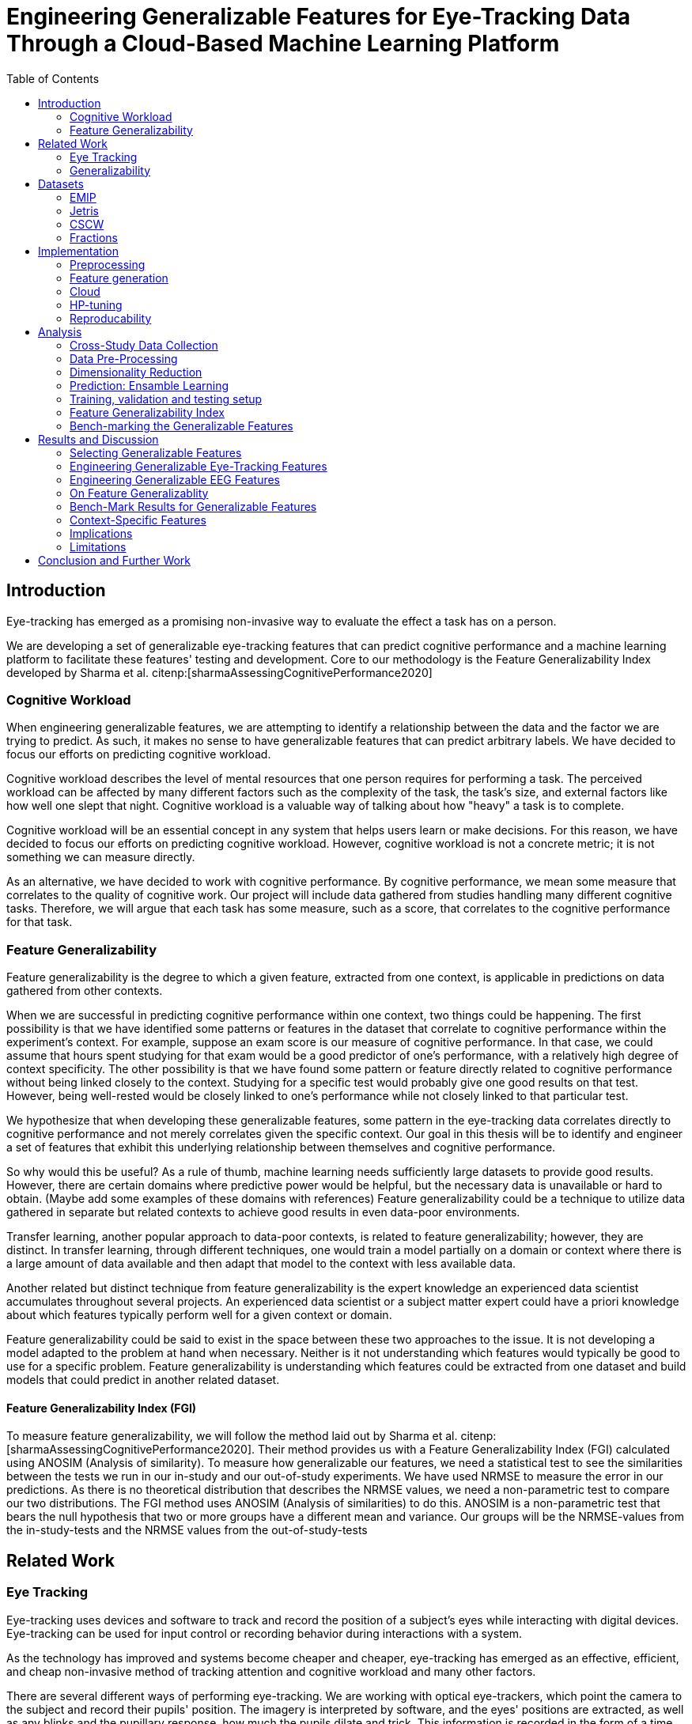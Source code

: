:bibtex-file: library.bib
:bibtex-order: alphabetical
:bibtex-style: ieee
:stem: asciimath

= Engineering Generalizable Features for Eye-Tracking Data Through a Cloud-Based Machine Learning Platform
:toc:

== Introduction

Eye-tracking has emerged as a promising non-invasive way to evaluate the effect a task has on a person.


We are developing a set of generalizable eye-tracking features that can predict cognitive performance and a machine learning platform to facilitate these features' testing and development.
Core to our methodology is the Feature Generalizability Index developed by Sharma et al. citenp:[sharmaAssessingCognitivePerformance2020]

=== Cognitive Workload

When engineering generalizable features, we are attempting to identify a relationship between the data and the factor we are trying to predict.
As such, it makes no sense to have generalizable features that can predict arbitrary labels.
We have decided to focus our efforts on predicting cognitive workload.

Cognitive workload describes the level of mental resources that one person requires for performing a task.
The perceived workload can be affected by many different factors such as the complexity of the task, the task's size, and external factors like how well one slept that night.
Cognitive workload is a valuable way of talking about how "heavy" a task is to complete.

Cognitive workload will be an essential concept in any system that helps users learn or make decisions.
For this reason, we have decided to focus our efforts on predicting cognitive workload.
However, cognitive workload is not a concrete metric; it is not something we can measure directly.

As an alternative, we have decided to work with cognitive performance.
By cognitive performance, we mean some measure that correlates to the quality of cognitive work.
Our project will include data gathered from studies handling many different cognitive tasks.
Therefore, we will argue that each task has some measure, such as a score, that correlates to the cognitive performance for that task.

=== Feature Generalizability
Feature generalizability is the degree to which a given feature, extracted from one context, is applicable in predictions on data gathered from other contexts.

When we are successful in predicting cognitive performance within one context, two things could be happening.
The first possibility is that we have identified some patterns or features in the dataset that correlate to cognitive performance within the experiment's context.
For example, suppose an exam score is our measure of cognitive performance. In that case, we could assume that hours spent studying for that exam would be a good predictor of one's performance, with a relatively high degree of context specificity.
The other possibility is that we have found some pattern or feature directly related to cognitive performance without being linked closely to the context.
Studying for a specific test would probably give one good results on that test. However, being well-rested would be closely linked to one's performance while not closely linked to that particular test.

We hypothesize that when developing these generalizable features, some pattern in the eye-tracking data correlates directly to cognitive performance and not merely correlates given the specific context.
Our goal in this thesis will be to identify and engineer a set of features that exhibit this underlying relationship between themselves and cognitive performance.

So why would this be useful?
As a rule of thumb, machine learning needs sufficiently large datasets to provide good results.
However, there are certain domains where predictive power would be helpful, but the necessary data is unavailable or hard to obtain.
(Maybe add some examples of these domains with references)
Feature generalizability could be a technique to utilize data gathered in separate but related contexts to achieve good results in even data-poor environments.

Transfer learning, another popular approach to data-poor contexts, is related to feature generalizability; however, they are distinct.
In transfer learning, through different techniques, one would train a model partially on a domain or context where there is a large amount of data available and then adapt that model to the context with less available data.

Another related but distinct technique from feature generalizability is the expert knowledge an experienced data scientist accumulates throughout several projects.
An experienced data scientist or a subject matter expert could have a priori knowledge about which features typically perform well for a given context or domain.

Feature generalizability could be said to exist in the space between these two approaches to the issue.
It is not developing a model adapted to the problem at hand when necessary. Neither is it not understanding which features would typically be good to use for a specific problem.
Feature generalizability is understanding which features could be extracted from one dataset and build models that could predict in another related dataset.


==== Feature Generalizability Index (FGI)

To measure feature generalizability, we will follow the method laid out by Sharma et al. citenp:[sharmaAssessingCognitivePerformance2020].
Their method provides us with a Feature Generalizability Index (FGI) calculated using ANOSIM (Analysis of similarity).
To measure how generalizable our features, we need a statistical test to see the similarities between the tests we run in our in-study and our out-of-study experiments.
We have used NRMSE to measure the error in our predictions.
As there is no theoretical distribution that describes the NRMSE values, we need a non-parametric test to compare our two distributions.
The FGI method uses ANOSIM (Analysis of similarities) to do this.
ANOSIM is a non-parametric test that bears the null hypothesis that two or more groups have a different mean and variance.
Our groups will be the NRMSE-values from the in-study-tests and the NRMSE values from the out-of-study-tests


== Related Work



=== Eye Tracking

Eye-tracking uses devices and software to track and record the position of a subject's eyes while interacting with digital devices. Eye-tracking can be used for input control or recording behavior during interactions with a system.

As the technology has improved and systems become cheaper and cheaper, eye-tracking has emerged as an effective, efficient, and cheap non-invasive method of tracking attention and cognitive workload and many other factors.

There are several different ways of performing eye-tracking. We are working with optical eye-trackers, which point the camera to the subject and record their pupils' position. The imagery is interpreted by software, and the eyes' positions are extracted, as well as any blinks and the pupillary response, how much the pupils dilate and trick. This information is recorded in the form of a time series of the x and y position of where each subject's eyes are looking.

From this data, we can extract several features. The position of one's gaze on the page could itself be a valuable point of information, usually referred to as areas of interest.

Pupil dilation in and of itself has been shown to have direct relationships with how one processes data presented one is presented with. As such pupillary response over time is a promising feature. Blinking can, in the same way, give us some indication of how one is processing information.

A fixation in attracting is when your gaze rests on a particular point for a certain amount of time fixation would usually indicate a higher level of attention to that specific region of the screen.

Saccades are the rapid eye movement between two fixations. Information is not processed during a saccade. However, we can still learn something about how one processes information and the information being processed. For example, one would see a higher degree of saccades for texts that consist of longer and more complicated words.

The duration of the saccades and fixations, the lengths of saccades, and the relationship between saccades and fixations in the dataset can give us insight into how the subject processes information.

The features we are engineering in this thesis are primarily higher-order features built on top of the lower order features that we have just mentioned.



LHIPA citenp:[duchowskiLowHighIndex2020]


=== Generalizability


== Datasets

We have been working with three different datasets gathered and published by other researchers.


=== EMIP

The Eye-Movements In Programming (EMIP) dataset is a large eye-tracking dataset collected as a community effort involving 11 research teams across four continents.
The goal was to provide a substantially large dataset open and free to stimulate research relating to development and eye-tracking.
216 programmers of differing experience levels were recorded while performing two code comprehension tasks.
In addition to the eye-tracking information a wealth of metadata is also provided. citenp:[bednarikEMIPEyeMovements2020]

The recording was performed using a screen-mounted SMI RED25 mobile video-based eye tracker.
Stimuli were presented on a laptop computer screen with a resolution of 1920 x 1080 pixels. citenp:[bednarikEMIPEyeMovements2020]

The participants were primarily university students enrolled in computing courses but included academic and administrative staff and professional programmers.
There were 41 female participants and 175 male participants.
The mean age was 26.56 years with a standard deviation of 9.28. citenp:[bednarikEMIPEyeMovements2020]



=== Jetris

=== CSCW

A dataset of students who were working in groups of 2 or 3.
They were first shown a video, which they watched at their own pace.
The videoplayer had the ability to speed up or slow down the video, and the students could jump around in the timeline if they so chose.
After watching the video they would create a concept map with the other students in their group.
They were given a set of terms from the video and would create a concept map that would describe the relationship between the terms.

While the task was cooperative, we are chosing to treat the data as individual, as all the measurements are individual.

The eyetracking data is split into two parts.
One part describes the data gathered during the video watching phase, and the other describes the data gathered during the concept mapping phase.

=== Fractions

The dataset that we refer to as fractions was gathered by Olson et al. citenp:[olsenUsingIntelligentTutoring2014].
It is an eye-tracking dataset from an experiment intending to investigate the differences between individual and collaborative performance when working on conceptually or procedurally oriented problems.
The study included 84 4th and 5th grades from two US elementary schools.
The students completed either individual tasks or collaborative tasks using an interactive tutoring system developed by the researchers.
Participants in the study also completed a pretest on the morning of the experiment, and a posttest the day after.
The results of the pre- and post-test are included with the data.

The students selected for the collaborative tasks were paired by their teachers to ensure that the students collaborate effectively.
They completed tasks in the interactive tutoring system, communicating verbally through a skype connection.
They did not transmit any video signal.

Our dataset consists of only the data used by Sharma et al. citenp:[sharmaMeasuringCausalityCollaborative2021] This only includes the data from the pairs that worked on the collaborative tasks, not the students that worked individually.

== Implementation

Our goal with this system is to create a platform on which we can perform our feature generalizability experiments efficiently and consistently.

In order to achieve this goal, multiple components have to be present.

* We need methods to standardize datasets, so the units are the same and the data is in the same form.
* We need to clean the data to achieve high data quality which can produce good features
* We need a platform that can generate computationally expensive features for multiple large datasets
* We need a platform that can run multiple concurrent pipelines for combinations of datasets, features, and methods for dimensionality reduction
* We need an evaluation step that collects the results from all the pipelines, and can prove pipelines generalizable.
* We need complete reproducibility.

=== Preprocessing

This subsection explains how we achieved goal 1 & 2 of creating a platform for generating generalizable features.

==== Standardization of Datasets
We have found three datasets from different experiments with different contexts.
They also vary in units used and the name of the columns.
Some of the datasets measure time in milliseconds, while others measure it in microseconds.
The datasets also use different names for the same attributes.
These were renamed to a consistent naming scheme.
Some of the subjects were missing labels, we solved this by removing the sample.
We also fixed inconsistencies such as wrong capitalizations of filenames.
The scripts for standardization can be found at Github. In misc/fix*

Something about us generating fixations for EMIP from rawdata


==== Data cleaning
The datasets contains missing values


==== Normalization and Outlier removal
As our subjects comes from multiple contexts, the need for normalization and outlier removals is extra apparent.
The baseline for a subjects pupil dialation is very sensitive to lighting and how well rested you are, so it is important to normalize it.
We chose to min-max normalize the pupil diameter in the range of 0 to 1.

// The normalized x and y postitions is only used in the entropy feature so it should maybe be mentioned there
The screen sizes in the different experiments where the datasets were from are different. So we normalized the x and y positions in a 1000 by 1000 grid.

As we are working on fixations our sense of time is discretized to the start of each fixation.
But there can be artificially large periods of time between fixations, due to blinking, the subject looking away from the screen or technical malfunction on the equipment.
To mitigate this we remove the outliers by setting a threshold of 1000 ms for saccade duration, and





=== Feature generation

To save computational time, we chose to separate the feature generation and the model training in to two separate jobs. This subsection explains how we achieved goal 3.

==== Flow
The feature generation , loads the dataset located in google cloud storage

==== Features
The features we generate can be separated into 3 different groups based on how they were made.

* Timeseries Features
* Eyetracking Features
* Heatmap features

==== Timeseries Features
Agnostic features, they are a description of the signal, not the meaning behind the signal.
The signals we used are pupil diameter, fixation duration, saccade duration and saccade length.

Pupil diameter is the average diameter of the pupil over a fixation.
Fixation duration is the duration of a fixation, and is the difference between the endtime and starttime of a fixation.
Saccade duration is the time between two fixations.
Saccade length is the euclidiean distance between the coordinates of two fixations.

From these signals we calculate 5 features.


===== Power Spectral Histogram.
The power spectrum of a time series, decomposes the time series to the frequncies present in the signal, and the amplitude of each of these frequencies.
Once compouted, they can be represented as a histogram which is called the power spectral histogram.
 We computed the centroid, variance, skew and kurtosis of the power spectral histogram.

===== Autoregressive Moving Average model (Arma)
An ARMA process describes a time series with two polynomials.
The first of these polynomials describes the autoregressive part of the timeseries.
The second part describes the moving average.
Arma is formally described by the following formula.

asciimath:[X_t = sum_(j=1)^p phi_j X_(t-j) + sum_(i=1)^q theta_i epsilon_(t-i) + epsilon_t]

The features we extract from arma are extracted with the following algorithm

```
best_fit = null
for p up to 4
    for q up to 4
        fit = arma(timeseries, p, q)
        if(best_fit.aic > fit.aic)
            best_fit = fit
return best_fit["ar"], best_fit["ma"], best_fit["exog"]


```
===== Garch
Garch is similar to Arma, but it is applied to the variance of the data instead of the mean.

We extract features from garch similar to how we extract features from Arma.

```
best_fit = null
for p up to 4
    for q up to 4
        fit = garch(timeseries, p, q)
        if(best_fit.aic > fit.aic)
            best_fit = fit
return best_fit["mu"], best_fit["omega"], best_fit["alpha"], best_fit["gamma"], best_fit["beta"]
```


===== Markov Models
I don't know the reason behind testing markov models, so we need to work that out.

```
normalized_timeseries = (timeseries - min(timeseries)) / (max(timeseries) - min(timeseries))
discretized_timeseries = discretize timeseries in 100 bins
best_fit = null
for i up to 8
   fit = GaussianHMM(covariance_type="full").fit(discretized_timeseries, n_components=i)
   if(best_fit.aic > fit.aic)
           best_fit = fit
flat_transistion_matrix = best_fit.transition_matrix.flatten()
padded_transition_matrix = pad flat_transistion matrix with n zeroes so the length is 64
return padded_transition_matrix
```

===== The Low/High Index of Pupillary Activity (LHIPA)
LHIPA citenp:[duchowskiLowHighIndex2020] is an enhancement to the Index of Pupilary Activity, which is a metric to discriminate cognitive load from pupil diameter oscillation.

For simplicity we extracted the LHIPA metric from all the signals even though it is only proven to have value on pupil diameter signals.


==== Eyetracking features
These are features extracted


===== Ratio of Information Processing Ratio


Global information processing (GIP) is often synonymous with skimming text.
Your gaze is jumping around to larger sections of the screen, and not staying at a place for a longer time.
Which results in shorter fixations and longer saccades.

Local information processing (LIP) is the exactly opposite, your gaze is focusing on smaller areas for a longer duration and not moving around that much.

For this metric fixations are measured in time, while saccades are measured in distance.
This is because we are interested in how big the area you are moving around is, and for how long you are focusing on specific areas.

To compute the ratio, we divide GIP by LIP.

The following algorithm extracts the feature:

```
upper_threshold_saccade_length = get 75 percentile of saccade_lengths
lower_threshold_saccade_length = get 25 percentile of saccade_lengths
upper_threshold_fixation_duration = get 75 percentile of fixation_durations
lower_threshold_fixation_duration = get 25 percentile of fixation_durations

LIP = 0
GIP = 0
for saccade_length, fixation_duration in saccade_lengths, fixation_durations
    fixation_is_short = fixation_duration <= lower_threshold_fixation_duration
    fixation_is_long = upper_threshold_fixation_duration <= fixation_duration
    saccade_is_short = saccade_length <= lower_threshold_saccade_length
    saccade_is_long = upper_threshold_saccade_length <= saccade_length

    if fixation_is_long and saccade_is_short:
        LIP += 1
    elif fixation_is_short and saccade_is_long:
        GIP += 1

return GIP / (LIP + 1)
```





===== Skewness of saccade speed
Saccade velocity skewness has been shown to correlate with familiarity.
If the skewness is highly positive, that means that the overall speeds were high.
It means that you knew where to look.

Familiarity and expertise is different. You can know where to look, but have to think twice before doing it.

To calculate this feature we calculated the speed by dividing the saccade length on the saccade duration.
Then we got the skew of the distribution outputted.

===== Verticality of Saccades
Something about reasoning behind looking at horizontality of saccades.

To get the horizontality of saccades we get the angle between every fixation, with respect to the x axis. We do that with arctan2, which outputs the angle in radians between pi and -pi. Since we're only interested in the horizontality of the saccade, we take the absolute value of the angle.
```
radians = atan2(y2 - y1, x2 - x1)
return abs(radians)
```
To describe the horizontality of each point in a range between 0 and 1, we take take sinus of every angle.
```
for angle in angles
   angle = sin(angle)
```
Then we average all the sinus values.

```
verticality = angles.average()
```

===== Entropy of Gaze

We use the entropy of the gaze to compute the focus size of the subject. To calculate it we create a grid of 50 by 50 px bins. And placing each fixation in one of these bins based on which bin its x and y position corresponds to. When we have this grid we flatten it and take the entropy of the resulting distribution.

This tells us if the gaze was evenly spread over the whole screen, or if the subject was more focused on specific areas of the screen. For this feature we used the normalized values for x and y, to keep the number of bins consistent between datasets.

The following algorithm extracts the feature:
```
x_normalized = normalize x between 0 and 1000
y_normalized = normalize y between 0 and 1000

x_axis = [50, 100, 150 ... ,1000]
y_axis = [50, 100, 150 ... ,1000]
2d_histogram = 2d_histogram(xaxis, yaxis, x_normalized, y_normalized)
return entropy(2d_histogram.flatten())

```



==== Heatmaps
As shown in cite:[K paper about heatmaps], heatmaps of the gaze can predict performance in learning activities.

The heatmaps for emip we generated ourselves with a python library called heatmappy.

. Split each subjects into 30 partitions
. Created a 1920 * 1080 image
. Plotted the x,y postions with heatmappy
. Resized the image to 175*90

This will return a list of heatmaps per subject.

From the heatmaps used a pretrained vgg19 model with the imagenet weights to generate a feature vector of size 1000 features per image

1. Scale the images down using the preprocess_input function found in `keras.applications.image_netutils`
2. Use the pretrained VGG-19 model to extract features per image
3. Flatten the matrix to a single list of values

===== Pseudocode
```
frames = Split each subject into 30 partitions
features = []
for frame in frames
    image = image of with dimensions 1920, 1080
    heatmap = heatmappy.heatmap_on_img(frame.x_and_y_postions, image)
    scaled_down_heatmap = keras.applications.image_netutils(heatmap)
    heatmap_features = vgg19model.predict(scaled_down_heatmap)
    features.append(heatmap_feature.flatten())
return features.flatten()
```


























The system must also allow for full reproducibility of any experiments ran.

Problems that we want to solve:

* Cloud. We want to be able to run the system in the cloud. So that we can run multiple experiments in parallel and not be limited by our own devices.
* Handle multiple datasets
* Feature set as hyperparameters
* Reproducibility
* Multiple different feature types (heatmap/ts)
* Creating features

.These are the steps to our platform:
* Data pre-preprocessing
** Correct units (get everything do milliseconds)
** Move the data into buckets in gcp
** Fix or remove broken data
* Feature generation
** This is a seperate job that generates a large set of features from our specifications
** When completed it uploads the generated features to gcp
* Training and evaluation
** This step downloads all the features from gcp and trains our model with those features
** It trains and evaluates many models
** In the end the best model is chosen and everything is logged.


=== Cloud
Our cloud provider for this project is google cloud provider.

AI-platform for running jobs
Google Cloud Storage for storing datasets and generated features


=== HP-tuning

Our pipelines are built with Scikit-learn pipelines which makes


=== Reproducability
Our reproducibility strategy primarily consists of two different components.
The version-control tool, git; and the machine learning management tool comet.ml.

==== Git
Git keeps track of all versions of our source-code.
Our system is set up to demand that all local changes to the code be committed to git before a run in the cloud will be allowed.
We ensure that all our parameters are represented in the code. This in turn ensures that we always know the state of the code responsible for each experiment.
When we run an experiment in the cloud we log the start parameters of the system and the hash associated with the commit.

==== comet.ml
comet.ml is a machine learning management tool. It can handle user-management, visualization, tracking of experiments, and much more.
In our case we use it to track the results of our experiements, and how they relate to eachother.

Comet for hyperparameters

==== TS fresh

One of the primary complications is our need for the combination of different datasets.


== Analysis

=== Cross-Study Data Collection

=== Data Pre-Processing

We separate the preprocessing of the emip dataset in two parts, pre-preprocessing which is mostly quality of life changes to the dataset to make it easier to work with. And actual preprocessing for cleaning and normalzing the data.

==== EMIP dataset
We changed the dataset to make it easier to handle.

. Created a new column for the status for each timeframe containing "CALIBRATION", "READING", "TEST"
. Created a new column for which trial they were performing
. Removed rows for where the values were all 0, as that could be interpreted as nan.

Preprocessing

. Remove 0 values as they are nan
.

==== Generating Heatmaps
We used this and that for generating heatmaps

===== Mooc-images
We got the dataset



=== Dimensionality Reduction

==== Lasso

=== Prediction: Ensamble Learning

=== Training, validation and testing setup

=== Feature Generalizability Index

=== Bench-marking the Generalizable Features

== Results and Discussion

=== Selecting Generalizable Features

=== Engineering Generalizable Eye-Tracking Features

=== Engineering Generalizable EEG Features

=== On Feature Generalizablity

=== Bench-Mark Results for Generalizable Features

=== Context-Specific Features

=== Implications

=== Limitations

== Conclusion and Further Work


bibliography::[]
